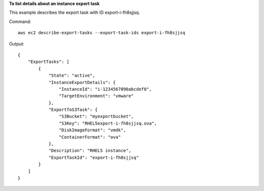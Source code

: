 **To list details about an instance export task**

This example describes the export task with ID export-i-fh8sjjsq.

Command::

  aws ec2 describe-export-tasks --export-task-ids export-i-fh8sjjsq

Output::

  {
      "ExportTasks": [
          {
              "State": "active",
              "InstanceExportDetails": {
                  "InstanceId": "i-1234567890abcdef0",
                  "TargetEnvironment": "vmware"
              },
              "ExportToS3Task": {
                  "S3Bucket": "myexportbucket",
                  "S3Key": "RHEL5export-i-fh8sjjsq.ova",
                  "DiskImageFormat": "vmdk",
                  "ContainerFormat": "ova"
              },
              "Description": "RHEL5 instance",
              "ExportTaskId": "export-i-fh8sjjsq"
          }
      ]
  }

